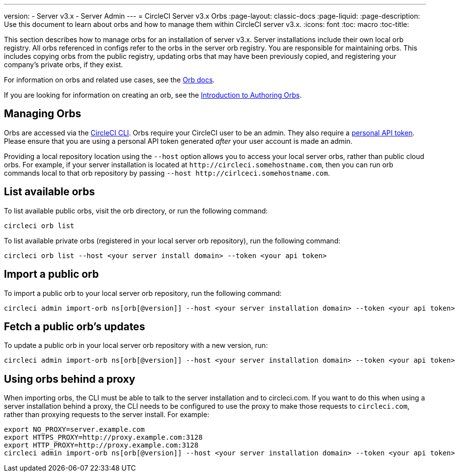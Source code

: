 ---
version:
- Server v3.x
- Server Admin
---
= CircleCI Server v3.x Orbs
:page-layout: classic-docs
:page-liquid:
:page-description: Use this document to learn about orbs and how to manage them within CircleCI server v3.x.
:icons: font
:toc: macro
:toc-title:

This section describes how to manage orbs for an installation of server v3.x. Server installations include their own local orb registry. All orbs referenced in configs refer to the orbs in the server orb registry. You are responsible for maintaining orbs. This includes copying orbs from the public registry, updating orbs that may have been previously copied, and registering your company's private orbs, if they exist.

For information on orbs and related use cases, see the https://circleci.com/docs/2.0/orb-intro/#quick-start[Orb docs].

If you are looking for information on creating an orb, see the https://circleci.com/docs/2.0/orb-author-intro/[Introduction to Authoring Orbs].

toc::[]

## Managing Orbs
Orbs are accessed via the https://circleci.com/docs/2.0/local-cli/[CircleCI CLI]. Orbs require your CircleCI user to be an admin. They also require a https://circleci.com/docs/2.0/managing-api-tokens/[personal API token]. 
Please ensure that you are using a personal API token generated _after_ your user account is made an admin.

Providing a local repository location using the `--host` option allows you to access your local server orbs, rather than public cloud orbs. For example, if your server installation is located at `\http://circleci.somehostname.com`, then you can run orb commands local to that orb repository by passing `--host \http://cirlceci.somehostname.com`.

## List available orbs
To list available public orbs, visit the orb directory, or run the following command:

[source,bash]
----
circleci orb list
----

To list available private orbs (registered in your local server orb repository), run the following command:
[source,bash]
----
circleci orb list --host <your server install domain> --token <your api token>
----

## Import a public orb
To import a public orb to your local server orb repository, run the following command:

```bash
circleci admin import-orb ns[orb[@version]] --host <your server installation domain> --token <your api token>
```

## Fetch a public orb’s updates
To update a public orb in your local server orb repository with a new version, run:

[source,bash]
----
circleci admin import-orb ns[orb[@version]] --host <your server installation domain> --token <your api token>
----

## Using orbs behind a proxy

When importing orbs, the CLI must be able to talk to the server installation and to circleci.com. If you want to do this when using a server installation behind a proxy, the CLI needs to be configured to use the proxy to make those requests to `circleci.com`, rather than proxying requests to the server install. For example:

```bash
export NO_PROXY=server.example.com
export HTTPS_PROXY=http://proxy.example.com:3128
export HTTP_PROXY=http://proxy.example.com:3128
circleci admin import-orb ns[orb[@version]] --host <your server installation domain> --token <your api token>
```


